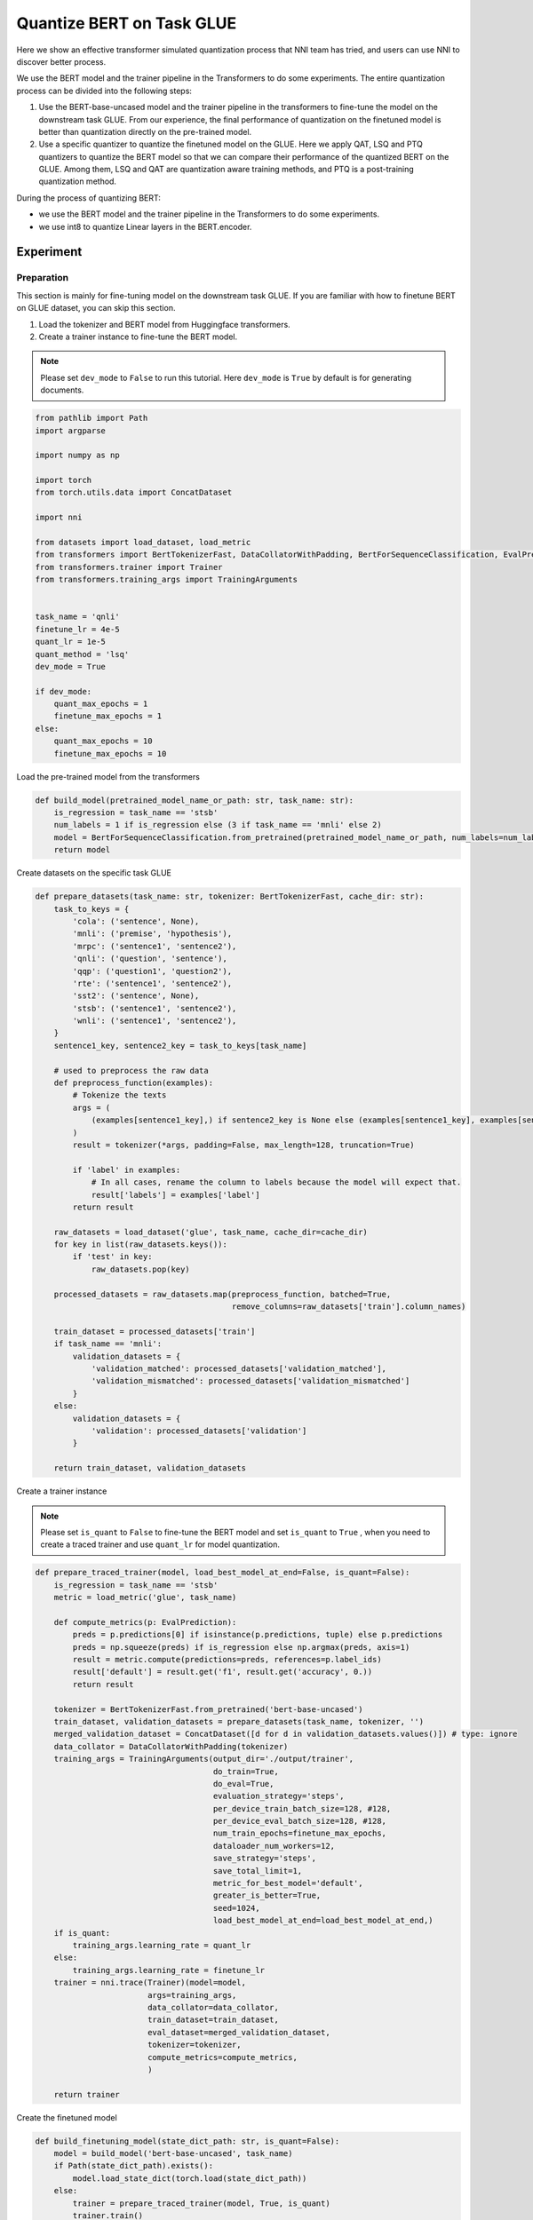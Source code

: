 
.. DO NOT EDIT.
.. THIS FILE WAS AUTOMATICALLY GENERATED BY SPHINX-GALLERY.
.. TO MAKE CHANGES, EDIT THE SOURCE PYTHON FILE:
.. "tutorials/quantization_bert_glue.py"
.. LINE NUMBERS ARE GIVEN BELOW.

.. only:: html

    .. note::
        :class: sphx-glr-download-link-note

        :ref:`Go to the end <sphx_glr_download_tutorials_quantization_bert_glue.py>`
        to download the full example code

.. rst-class:: sphx-glr-example-title

.. _sphx_glr_tutorials_quantization_bert_glue.py:


Quantize BERT on Task GLUE
==========================

Here we show an effective transformer simulated quantization process that NNI team has tried, and users can use NNI to discover better process.

We use the BERT model and the trainer pipeline in the Transformers to do some experiments.
The entire quantization process can be divided into the following steps:

1. Use the BERT-base-uncased model and the trainer pipeline in the transformers to fine-tune the model on the downstream task GLUE.
   From our experience, the final performance of quantization on the finetuned model is
   better than quantization directly on the pre-trained model.
2. Use a specific quantizer to quantize the finetuned model on the GLUE.
   Here we apply QAT, LSQ and PTQ quantizers to quantize the BERT model so that 
   we can compare their performance of the quantized BERT on the GLUE.
   Among them, LSQ and QAT are quantization aware training methods, and PTQ is a post-training quantization method.

During the process of quantizing BERT:

* we use the BERT model and the trainer pipeline in the Transformers to do some experiments.
* we use int8 to quantize Linear layers in the BERT.encoder.

Experiment
----------

Preparation
^^^^^^^^^^^

This section is mainly for fine-tuning model on the downstream task GLUE.
If you are familiar with how to finetune BERT on GLUE dataset, you can skip this section.

1. Load the tokenizer and BERT model from Huggingface transformers.
2. Create a trainer instance to fine-tune the BERT model.

.. note::

    Please set ``dev_mode`` to ``False`` to run this tutorial. Here ``dev_mode`` is ``True`` by default is for generating documents.

.. GENERATED FROM PYTHON SOURCE LINES 40-71

.. code-block:: default


    from pathlib import Path
    import argparse

    import numpy as np

    import torch
    from torch.utils.data import ConcatDataset

    import nni

    from datasets import load_dataset, load_metric
    from transformers import BertTokenizerFast, DataCollatorWithPadding, BertForSequenceClassification, EvalPrediction
    from transformers.trainer import Trainer
    from transformers.training_args import TrainingArguments


    task_name = 'qnli'
    finetune_lr = 4e-5
    quant_lr = 1e-5
    quant_method = 'lsq'
    dev_mode = True

    if dev_mode:
        quant_max_epochs = 1
        finetune_max_epochs = 1
    else:
        quant_max_epochs = 10
        finetune_max_epochs = 10









.. GENERATED FROM PYTHON SOURCE LINES 72-73

Load the pre-trained model from the transformers

.. GENERATED FROM PYTHON SOURCE LINES 73-80

.. code-block:: default


    def build_model(pretrained_model_name_or_path: str, task_name: str):
        is_regression = task_name == 'stsb'
        num_labels = 1 if is_regression else (3 if task_name == 'mnli' else 2)
        model = BertForSequenceClassification.from_pretrained(pretrained_model_name_or_path, num_labels=num_labels)
        return model








.. GENERATED FROM PYTHON SOURCE LINES 81-82

Create datasets on the specific task GLUE

.. GENERATED FROM PYTHON SOURCE LINES 82-131

.. code-block:: default


    def prepare_datasets(task_name: str, tokenizer: BertTokenizerFast, cache_dir: str):
        task_to_keys = {
            'cola': ('sentence', None),
            'mnli': ('premise', 'hypothesis'),
            'mrpc': ('sentence1', 'sentence2'),
            'qnli': ('question', 'sentence'),
            'qqp': ('question1', 'question2'),
            'rte': ('sentence1', 'sentence2'),
            'sst2': ('sentence', None),
            'stsb': ('sentence1', 'sentence2'),
            'wnli': ('sentence1', 'sentence2'),
        }
        sentence1_key, sentence2_key = task_to_keys[task_name]

        # used to preprocess the raw data
        def preprocess_function(examples):
            # Tokenize the texts
            args = (
                (examples[sentence1_key],) if sentence2_key is None else (examples[sentence1_key], examples[sentence2_key])
            )
            result = tokenizer(*args, padding=False, max_length=128, truncation=True)

            if 'label' in examples:
                # In all cases, rename the column to labels because the model will expect that.
                result['labels'] = examples['label']
            return result

        raw_datasets = load_dataset('glue', task_name, cache_dir=cache_dir)
        for key in list(raw_datasets.keys()):
            if 'test' in key:
                raw_datasets.pop(key)

        processed_datasets = raw_datasets.map(preprocess_function, batched=True,
                                              remove_columns=raw_datasets['train'].column_names)

        train_dataset = processed_datasets['train']
        if task_name == 'mnli':
            validation_datasets = {
                'validation_matched': processed_datasets['validation_matched'],
                'validation_mismatched': processed_datasets['validation_mismatched']
            }
        else:
            validation_datasets = {
                'validation': processed_datasets['validation']
            }

        return train_dataset, validation_datasets








.. GENERATED FROM PYTHON SOURCE LINES 132-138

Create a trainer instance

.. note::

    Please set ``is_quant`` to ``False`` to fine-tune the BERT model and set ``is_quant`` to ``True``
    , when you need to create a traced trainer and use ``quant_lr`` for model quantization.

.. GENERATED FROM PYTHON SOURCE LINES 138-183

.. code-block:: default


    def prepare_traced_trainer(model, load_best_model_at_end=False, is_quant=False):
        is_regression = task_name == 'stsb'
        metric = load_metric('glue', task_name)

        def compute_metrics(p: EvalPrediction):
            preds = p.predictions[0] if isinstance(p.predictions, tuple) else p.predictions
            preds = np.squeeze(preds) if is_regression else np.argmax(preds, axis=1)
            result = metric.compute(predictions=preds, references=p.label_ids)
            result['default'] = result.get('f1', result.get('accuracy', 0.))
            return result

        tokenizer = BertTokenizerFast.from_pretrained('bert-base-uncased')
        train_dataset, validation_datasets = prepare_datasets(task_name, tokenizer, '')
        merged_validation_dataset = ConcatDataset([d for d in validation_datasets.values()]) # type: ignore
        data_collator = DataCollatorWithPadding(tokenizer)
        training_args = TrainingArguments(output_dir='./output/trainer',
                                          do_train=True,
                                          do_eval=True,
                                          evaluation_strategy='steps',
                                          per_device_train_batch_size=128, #128,
                                          per_device_eval_batch_size=128, #128,
                                          num_train_epochs=finetune_max_epochs,
                                          dataloader_num_workers=12,
                                          save_strategy='steps',
                                          save_total_limit=1,
                                          metric_for_best_model='default',
                                          greater_is_better=True,
                                          seed=1024,
                                          load_best_model_at_end=load_best_model_at_end,)
        if is_quant:
            training_args.learning_rate = quant_lr
        else:
            training_args.learning_rate = finetune_lr
        trainer = nni.trace(Trainer)(model=model,
                            args=training_args,
                            data_collator=data_collator,
                            train_dataset=train_dataset,
                            eval_dataset=merged_validation_dataset,
                            tokenizer=tokenizer,
                            compute_metrics=compute_metrics,
                            )

        return trainer








.. GENERATED FROM PYTHON SOURCE LINES 184-185

Create the finetuned model

.. GENERATED FROM PYTHON SOURCE LINES 185-196

.. code-block:: default


    def build_finetuning_model(state_dict_path: str, is_quant=False):
        model = build_model('bert-base-uncased', task_name)
        if Path(state_dict_path).exists():
            model.load_state_dict(torch.load(state_dict_path))
        else:
            trainer = prepare_traced_trainer(model, True, is_quant)
            trainer.train()
            torch.save(model.state_dict(), state_dict_path)
        return model








.. GENERATED FROM PYTHON SOURCE LINES 197-210

Quantization
^^^^^^^^^^^^
After fine-tuning the BERT model on the specific task GLUE, a specific quantizer instsance can be created
to process quantization aware training or post-training quantization with BERT on the GLUE.

The entire quantization process can be devided into the following steps:

1. Call ``build_finetuning_model`` to load or fine-tune the BERT model on a specific task GLUE
2. Call ``prepare_traced_trainer`` and set ``is_quant`` to ``True`` to create a traced trainer instance for model quantization
3. Call the TransformersEvaluator to create an evaluator instance
4. Use the defined config_list and evaluator to create a quantizer instance
5. Define ``max_steps`` or ``max_epochs``. Note that ``max_steps`` and ``max_epochs`` cannot be None at the same time.
6. Call ``quantizer.compress(max_steps, max_epochs)`` to execute the simulated quantization process

.. GENERATED FROM PYTHON SOURCE LINES 210-259

.. code-block:: default


    import nni
    from nni.compression.quantization import QATQuantizer, LsqQuantizer, PtqQuantizer
    from nni.compression.utils import TransformersEvaluator

    def fake_quantize():
        config_list = [{
            'op_types': ['Linear'],
            'op_names_re': ['bert.encoder.layer.{}'.format(i) for i in range(12)],
            'target_names': ['weight', '_output_'],
            'quant_dtype': 'int8',
            'quant_scheme': 'affine',
            'granularity': 'default',
        }]

        # create a finetune model
        Path('./output/bert_finetuned/').mkdir(parents=True, exist_ok=True)
        model: torch.nn.Module = build_finetuning_model(f'./output/bert_finetuned/{task_name}.bin', is_quant=False)  # type: ignore
        traced_trainer = prepare_traced_trainer(model, is_quant=False)
        evaluator = TransformersEvaluator(traced_trainer)
        if quant_method == 'lsq':
            quantizer = LsqQuantizer(model, config_list, evaluator)
            model, calibration_config = quantizer.compress(max_steps=None, max_epochs=quant_max_epochs)
        elif quant_method == 'qat':
            quantizer = QATQuantizer(model, config_list, evaluator, 1000)
            model, calibration_config = quantizer.compress(max_steps=None, max_epochs=quant_max_epochs)
        elif quant_method == 'ptq':
            quantizer = PtqQuantizer(model, config_list, evaluator)
            model, calibration_config = quantizer.compress(max_steps=1, max_epochs=None)
        else:
            raise ValueError(f"quantization method {quant_method} is not supported")
        print(calibration_config)
        # evaluate the performance of the fake quantize model
        quantizer.evaluator.bind_model(model, quantizer._get_param_names_map())
        print(quantizer.evaluator.evaluate())

    def evaluate():
        model = build_finetuning_model(f'./output/bert_finetuned/{task_name}.bin', is_quant=False)
        trainer = prepare_traced_trainer(model, is_quant=False)
        metrics = trainer.evaluate()
        print(f"Evaluate metrics={metrics}")


    skip_exec = True
    if not skip_exec:
        fake_quantize()
        evaluate()









.. GENERATED FROM PYTHON SOURCE LINES 260-298

Result
------
We experimented with PTQ, LSQ, and QAT algorithms on the MNLI, QNLI, QQP and  MRPC datasets respectively on an A100, and the experimental results are as follows.

.. list-table:: Quantize Bert-base-uncased on MNLI, QNLI, MRPC and QQP
    :header-rows: 1
    :widths: auto

    * - Quant Method
      - MNLI
      - QNLI
      - MRPC
      - QQP
    * - Metrics
      - ACC
      - ACC
      - F1
      - F1
    * - Baseline
      - 85.04%
      - 91.67%
      - 87.69%
      - 88.42%
    * - LSQ
      - 84.34%
      - 91.69%
      - 89.9%
      - 88.16%
    * - QAT
      - 83.68%
      - 90.52%
      - 89.16%
      - 87.62%
    * - PTQ
      - 76.37%
      - 67.67%
      - 74.79%
      - 84.42%


.. rst-class:: sphx-glr-timing

   **Total running time of the script:** ( 0 minutes  0.009 seconds)


.. _sphx_glr_download_tutorials_quantization_bert_glue.py:

.. only:: html

  .. container:: sphx-glr-footer sphx-glr-footer-example




    .. container:: sphx-glr-download sphx-glr-download-python

      :download:`Download Python source code: quantization_bert_glue.py <quantization_bert_glue.py>`

    .. container:: sphx-glr-download sphx-glr-download-jupyter

      :download:`Download Jupyter notebook: quantization_bert_glue.ipynb <quantization_bert_glue.ipynb>`


.. only:: html

 .. rst-class:: sphx-glr-signature

    `Gallery generated by Sphinx-Gallery <https://sphinx-gallery.github.io>`_
